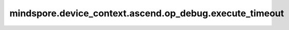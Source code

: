mindspore.device_context.ascend.op_debug.execute_timeout
========================================================

.. py:function:: mindspore.device_context.ascend.op_debug.execute_timeout(op_timeout)

    设置一个算子的最大执行时间，以秒为单位。框架默认算子执行超时时间为900秒。
    详细信息请查看 `昇腾社区关于aclrtSetOpExecuteTimeOut文档说明 <https://www.hiascend.com/en/document/detail/zh/CANNCommunityEdition/80RC1alpha003/apiref/appdevgapi/aclcppdevg_03_0228.html>`_。

    参数：
        - **op_timeout** (int) - 算子的最大执行时间，如果执行时间超过这个值，系统将终止该任务。0意味着使用默认值，AI Core和AICPU算子在不同硬件上的默认值有差异。

    支持平台：
        ``Ascend``
